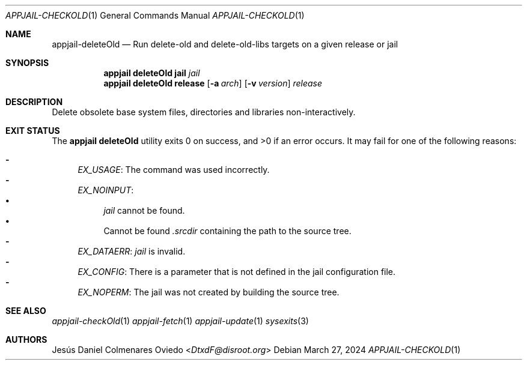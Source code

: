 .\"Copyright (c) 2024, Jesús Daniel Colmenares Oviedo <DtxdF@disroot.org>
.\"All rights reserved.
.\"
.\"Redistribution and use in source and binary forms, with or without
.\"modification, are permitted provided that the following conditions are met:
.\"
.\"* Redistributions of source code must retain the above copyright notice, this
.\"  list of conditions and the following disclaimer.
.\"
.\"* Redistributions in binary form must reproduce the above copyright notice,
.\"  this list of conditions and the following disclaimer in the documentation
.\"  and/or other materials provided with the distribution.
.\"
.\"* Neither the name of the copyright holder nor the names of its
.\"  contributors may be used to endorse or promote products derived from
.\"  this software without specific prior written permission.
.\"
.\"THIS SOFTWARE IS PROVIDED BY THE COPYRIGHT HOLDERS AND CONTRIBUTORS "AS IS"
.\"AND ANY EXPRESS OR IMPLIED WARRANTIES, INCLUDING, BUT NOT LIMITED TO, THE
.\"IMPLIED WARRANTIES OF MERCHANTABILITY AND FITNESS FOR A PARTICULAR PURPOSE ARE
.\"DISCLAIMED. IN NO EVENT SHALL THE COPYRIGHT HOLDER OR CONTRIBUTORS BE LIABLE
.\"FOR ANY DIRECT, INDIRECT, INCIDENTAL, SPECIAL, EXEMPLARY, OR CONSEQUENTIAL
.\"DAMAGES (INCLUDING, BUT NOT LIMITED TO, PROCUREMENT OF SUBSTITUTE GOODS OR
.\"SERVICES; LOSS OF USE, DATA, OR PROFITS; OR BUSINESS INTERRUPTION) HOWEVER
.\"CAUSED AND ON ANY THEORY OF LIABILITY, WHETHER IN CONTRACT, STRICT LIABILITY,
.\"OR TORT (INCLUDING NEGLIGENCE OR OTHERWISE) ARISING IN ANY WAY OUT OF THE USE
.\"OF THIS SOFTWARE, EVEN IF ADVISED OF THE POSSIBILITY OF SUCH DAMAGE.
.Dd March 27, 2024
.Dt APPJAIL-CHECKOLD 1
.Os
.Sh NAME
.Nm appjail-deleteOld
.Nd Run delete-old and delete-old-libs targets on a given release or jail
.Sh SYNOPSIS
.Nm appjail deleteOld
.Cm jail
.Ar jail
.Nm appjail deleteOld
.Cm release
.Op Fl a Ar arch
.Op Fl v Ar version
.Ar release
.Sh DESCRIPTION
Delete obsolete base system files, directories and libraries non-interactively.
.Sh EXIT STATUS
.Ex -std "appjail deleteOld"
It may fail for one of the following reasons:
.Pp
.Bl -dash -compact
.It
.Em EX_USAGE ":"
The command was used incorrectly.
.It
.Em EX_NOINPUT ":"
.Bl -bullet -compact
.It
.Ar jail
cannot be found.
.It
Cannot be found
.Pa .srcdir
containing the path to the source tree.
.El
.It
.Em EX_DATAERR ":"
.Ar jail
is invalid.
.It
.Em EX_CONFIG ":"
There is a parameter that is not defined in the jail configuration file.
.It
.Em EX_NOPERM ":"
The jail was not created by building the source tree.
.El
.Sh SEE ALSO
.Xr appjail-checkOld 1
.Xr appjail-fetch 1
.Xr appjail-update 1
.Xr sysexits 3
.Sh AUTHORS
.An Jesús Daniel Colmenares Oviedo Aq Mt DtxdF@disroot.org
